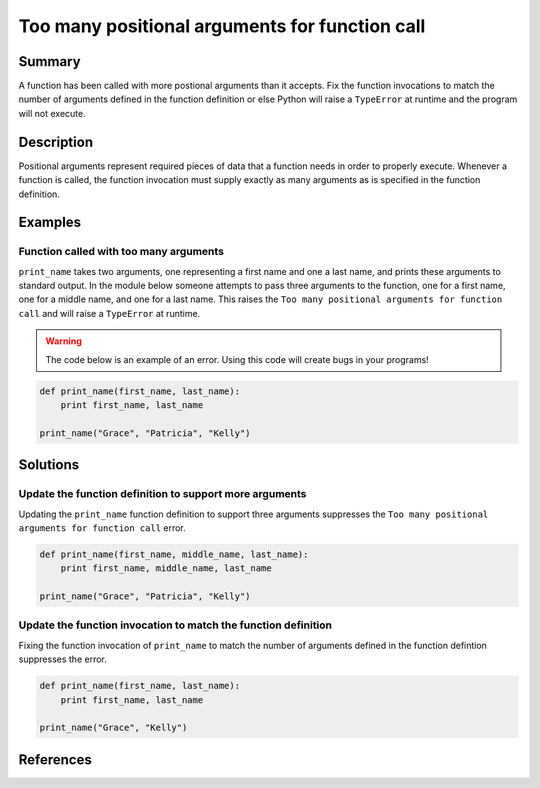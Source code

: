 Too many positional arguments for function call
===============================================

Summary
-------

A function has been called with more postional arguments than it accepts. Fix the function invocations to match the number of arguments defined in the function definition or else Python will raise a ``TypeError`` at runtime and the program will not execute.

Description
-----------

Positional arguments represent required pieces of data that a function needs in order to properly execute. Whenever a function is called, the function invocation must supply exactly as many arguments as is specified in the function definition. 

Examples
----------

Function called with too many arguments
.......................................

``print_name`` takes two arguments, one representing a first name and one a last name, and prints these arguments to standard output. In the module below someone attempts to pass three arguments to the function, one for a first name, one for a middle name, and one for a last name. This raises the ``Too many positional arguments for function call`` and will raise a ``TypeError`` at runtime.

.. warning:: The code below is an example of an error. Using this code will create bugs in your programs!

.. code:: python

    def print_name(first_name, last_name):
        print first_name, last_name

    print_name("Grace", "Patricia", "Kelly")

Solutions
---------

Update the function definition to support more arguments
........................................................

Updating the ``print_name`` function definition to support three arguments suppresses the ``Too many positional arguments for function call`` error.

.. code:: python

    def print_name(first_name, middle_name, last_name):
        print first_name, middle_name, last_name

    print_name("Grace", "Patricia", "Kelly")

Update the function invocation to match the function definition
...............................................................

Fixing the function invocation of ``print_name`` to match the number of arguments defined in the function defintion suppresses the error.

.. code:: python

    def print_name(first_name, last_name):
        print first_name, last_name

    print_name("Grace", "Kelly")

    
References
----------
